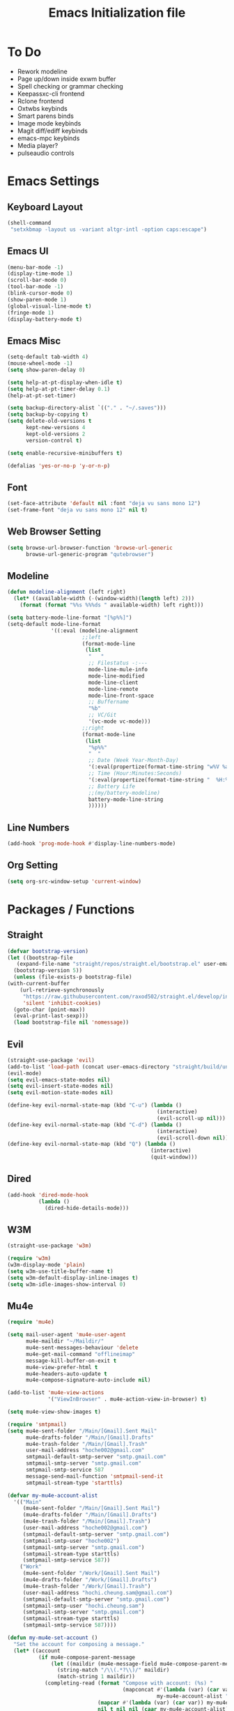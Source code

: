 #+TITLE: Emacs Initialization file
* To Do
  - Rework modeline
  - Page up/down inside exwm buffer
  - Spell checking or grammar checking
  - Keepassxc-cli frontend
  - Rclone frontend
  - Oxtwbs keybinds
  - Smart parens binds
  - Image mode keybinds
  - Magit diff/ediff keybinds
  - emacs-mpc keybinds
  - Media player?
  - pulseaudio controls
* Emacs Settings
** Keyboard Layout
   #+begin_src emacs-lisp
	 (shell-command
	  "setxkbmap -layout us -variant altgr-intl -option caps:escape")
   #+end_src

** Emacs UI
    #+begin_src emacs-lisp
	  (menu-bar-mode -1)
	  (display-time-mode 1)
	  (scroll-bar-mode 0)
	  (tool-bar-mode -1)
	  (blink-cursor-mode 0)
	  (show-paren-mode 1)
	  (global-visual-line-mode t)
	  (fringe-mode 1)
	  (display-battery-mode t)
   #+end_src

** Emacs Misc
    #+begin_src emacs-lisp
	  (setq-default tab-width 4)
	  (mouse-wheel-mode -1)
	  (setq show-paren-delay 0)

	  (setq help-at-pt-display-when-idle t)
	  (setq help-at-pt-timer-delay 0.1)
	  (help-at-pt-set-timer)

	  (setq backup-directory-alist `(("." . "~/.saves")))
	  (setq backup-by-copying t)
	  (setq delete-old-versions t
			kept-new-versions 4
			kept-old-versions 2
			version-control t)

	  (setq enable-recursive-minibuffers t)

	  (defalias 'yes-or-no-p 'y-or-n-p)
    #+end_src

** Font
    #+begin_src emacs-lisp
      (set-face-attribute 'default nil :font "deja vu sans mono 12")
      (set-frame-font "deja vu sans mono 12" nil t)
    #+end_src
    
** Web Browser Setting
    #+begin_src emacs-lisp
	  (setq browse-url-browser-function 'browse-url-generic
			browse-url-generic-program "qutebrowser")
    #+end_src

** Modeline
   #+begin_src emacs-lisp
	 (defun modeline-alignment (left right)
	   (let* ((available-width (-(window-width)(length left) 2)))
		 (format (format "%%s %%%ds " available-width) left right)))

	 (setq battery-mode-line-format "[%p%%]")
	 (setq-default mode-line-format
				   '((:eval (modeline-alignment
							 ;;left
							 (format-mode-line
							  (list
							   "   "
							   ;; Filestatus -:---
							   mode-line-mule-info
							   mode-line-modified
							   mode-line-client
							   mode-line-remote
							   mode-line-front-space
							   ;; Buffername
							   "%b"
							   ;; VC/Git
							   '(vc-mode vc-mode)))
							 ;;right
							 (format-mode-line
							  (list
							   "%p%%"
							   "  "
							   ;; Date (Week Year-Month-Day)
							   '(:eval(propertize(format-time-string "w%V %a %d/%h")))
							   ;; Time (Hour:Minutes:Seconds)
							   '(:eval(propertize(format-time-string "  %H:%M  ")))
							   ;; Battery Life
							   ;;(my/battery-modeline)
							   battery-mode-line-string
							   ))))))

   #+end_src

** Line Numbers
   #+begin_src emacs-lisp
	 (add-hook 'prog-mode-hook #'display-line-numbers-mode)
   #+end_src

** Org Setting
   #+begin_src emacs-lisp
	 (setq org-src-window-setup 'current-window)
   #+end_src

* Packages / Functions

** Straight
   #+begin_src emacs-lisp
     (defvar bootstrap-version)
     (let ((bootstrap-file
	    (expand-file-name "straight/repos/straight.el/bootstrap.el" user-emacs-directory))
	   (bootstrap-version 5))
       (unless (file-exists-p bootstrap-file)
	 (with-current-buffer
	     (url-retrieve-synchronously
	      "https://raw.githubusercontent.com/raxod502/straight.el/develop/install.el"
	      'silent 'inhibit-cookies)
	   (goto-char (point-max))
	   (eval-print-last-sexp)))
       (load bootstrap-file nil 'nomessage))
   #+end_src

** Evil
   #+begin_src emacs-lisp
	 (straight-use-package 'evil)
	 (add-to-list 'load-path (concat user-emacs-directory "straight/build/undo-tree"))
	 (evil-mode)
	 (setq evil-emacs-state-modes nil)
	 (setq evil-insert-state-modes nil)
	 (setq evil-motion-state-modes nil)

	 (define-key evil-normal-state-map (kbd "C-u") (lambda ()
													 (interactive)
													 (evil-scroll-up nil)))
	 (define-key evil-normal-state-map (kbd "C-d") (lambda ()
													 (interactive)
													 (evil-scroll-down nil)))
	 (define-key evil-normal-state-map (kbd "Q") (lambda ()
												   (interactive)
												   (quit-window)))
   #+end_src

** Dired
   #+begin_src emacs-lisp
	 (add-hook 'dired-mode-hook
			   (lambda ()
				 (dired-hide-details-mode)))
   #+end_src

** W3M
   #+begin_src emacs-lisp
	 (straight-use-package 'w3m)

	 (require 'w3m)
	 (w3m-display-mode 'plain)
	 (setq w3m-use-title-buffer-name t)
	 (setq w3m-default-display-inline-images t)
	 (setq w3m-idle-images-show-interval 0)
   #+end_src

** Mu4e
   #+begin_src emacs-lisp
	 (require 'mu4e)

	 (setq mail-user-agent 'mu4e-user-agent
		   mu4e-maildir "~/Maildir/"
		   mu4e-sent-messages-behaviour 'delete
		   mu4e-get-mail-command "offlineimap"
		   message-kill-buffer-on-exit t
		   mu4e-view-prefer-html t
		   mu4e-headers-auto-update t
		   mu4e-compose-signature-auto-include nil)

	 (add-to-list 'mu4e-view-actions
				  '("ViewInBrowser" . mu4e-action-view-in-browser) t)

	 (setq mu4e-view-show-images t)

	 (require 'smtpmail)
	 (setq mu4e-sent-folder "/Main/[Gmail].Sent Mail"
		   mu4e-drafts-folder "/Main/[Gmail].Drafts"
		   mu4e-trash-folder "/Main/[Gmail].Trash"
		   user-mail-address "hoche002@gmail.com"
		   smtpmail-default-smtp-server "smtp.gmail.com"
		   smtpmail-smtp-server "smtp.gmail.com"
		   smtpmail-smtp-service 587
		   message-send-mail-function 'smtpmail-send-it
		   smtpmail-stream-type 'starttls)

	 (defvar my-mu4e-account-alist
	   '(("Main"
		  (mu4e-sent-folder "/Main/[Gmail].Sent Mail")
		  (mu4e-drafts-folder "/Main/[Gmail].Drafts")
		  (mu4e-trash-folder "/Main/[Gmail].Trash")
		  (user-mail-address "hoche002@gmail.com")
		  (smtpmail-default-smtp-server "smtp.gmail.com")
		  (smtpmail-smtp-user "hoche002")
		  (smtpmail-smtp-server "smtp.gmail.com")
		  (smtpmail-stream-type starttls)
		  (smtpmail-smtp-service 587))
		 ("Work"
		  (mu4e-sent-folder "/Work/[Gmail].Sent Mail")
		  (mu4e-drafts-folder "/Work/[Gmail].Drafts")
		  (mu4e-trash-folder "/Work/[Gmail].Trash")
		  (user-mail-address "hochi.cheung.sam@gmail.com")
		  (smtpmail-default-smtp-server "smtp.gmail.com")
		  (smtpmail-smtp-user "hochi.cheung.sam")
		  (smtpmail-smtp-server "smtp.gmail.com")
		  (smtpmail-stream-type starttls)
		  (smtpmail-smtp-service 587))))

	 (defun my-mu4e-set-account ()
	   "Set the account for composing a message."
	   (let* ((account
			   (if mu4e-compose-parent-message
				   (let ((maildir (mu4e-message-field mu4e-compose-parent-message :maildir)))
					 (string-match "/\\(.*?\\)/" maildir)
					 (match-string 1 maildir))
				 (completing-read (format "Compose with account: (%s) "
										  (mapconcat #'(lambda (var) (car var))
													 my-mu4e-account-alist "/"))
								  (mapcar #'(lambda (var) (car var)) my-mu4e-account-alist)
								  nil t nil nil (caar my-mu4e-account-alist))))
			  (account-vars (cdr (assoc account my-mu4e-account-alist))))
		 (if account-vars
			 (mapc #'(lambda (var)
					   (set (car var) (cadr var)))
				   account-vars)
		   (error "No email account found"))))

	 (add-hook 'mu4e-compose-pre-hook 'my-mu4e-set-account)

	 (defun mu4e-view (msg)
	   (mu4e~view-define-mode)
	   (unless (mu4e~view-mark-as-read-maybe msg)
		 (my/mu4e-w3m-display msg)))

	 (defun my/mu4e-w3m-display (msg)
	   (when (get-buffer mu4e~view-buffer-name)
		 (progn
		   (switch-to-buffer mu4e~view-buffer-name)
		   (kill-buffer)))
	   (w3m-browse-url (concat "file://" (mu4e~write-body-to-html msg)))
	   (rename-buffer mu4e~view-buffer-name)
	   (select-window (get-buffer-window (get-buffer "*mu4e-headers*"))))
   #+end_src

*** Keybinds
	#+begin_src emacs-lisp
	  (require 'evil)
	  (evil-define-key 'normal 'evil-normal-state-map
		(kbd "C-x m") 'mu4e)
	  (evil-define-key 'normal mu4e-main-mode-map
		(kbd "j") 'mu4e~headers-jump-to-maildir
		(kbd "s") 'mu4e-headers-search
		(kbd "C") 'mu4e-compose-new)
	#+end_src

** Hydra
   #+begin_src emacs-lisp
	 (straight-use-package 'hydra)
   #+end_src

*** Hydra-window
	#+begin_src emacs-lisp
	  (defhydra hydra-window ()
		"window-menu"
		("w" other-window "toggle")
		("c" delete-window "delete")
		("x" delete-other-windows "xor")
		("TAB" previous-buffer "prev")
		("s" split-window-below "split-below")
		("v" split-window-right "split-right")
		("0" balance-windows "balance")
		(")" balance-windows-area "area")
		("l" enlarge-window-horizontally "hor+")
		("h" shrink-window-horizontally "hor-")
		("k" enlarge-window "hor+")
		("j" shrink-window "hor+"))

	  (global-set-key (kbd "C-q") 'hydra-window/body)
	#+end_src

** Ivy
   #+begin_src emacs-lisp
     (straight-use-package 'ivy)
     (ivy-mode)
   #+end_src

*** Counsel
    #+begin_src emacs-lisp
      (straight-use-package 'counsel)
      (global-set-key (kbd "M-x") 'counsel-M-x)
      (global-set-key (kbd "C-x C-f") 'counsel-find-file)
      (global-set-key (kbd "<f1> f") 'counsel-describe-function)
      (global-set-key (kbd "<f1> v") 'counsel-describe-variable)
      (global-set-key (kbd "<f1> l") 'counsel-find-library)
      (global-set-key (kbd "<f2> i") 'counsel-info-lookup-symbol)
      (global-set-key (kbd "<f2> u") 'counsel-unicode-char)
    #+end_src

*** Swiper
    #+begin_src emacs-lisp
      (straight-use-package 'swiper)
      (global-set-key (kbd "\C-s") 'swiper)
    #+end_src

** Avy
   #+begin_src emacs-lisp
     (straight-use-package 'avy)
   #+end_src

** Which Key
   #+begin_src emacs-lisp
     (straight-use-package 'which-key)
     (which-key-mode)
     (setq which-key-show-prefix 'left)
   #+end_src

** Colorschemes

*** Gruvbox Theme
    #+begin_src emacs-lisp
      (straight-use-package 'gruvbox-theme)
    #+end_src

*** Spacemacs Theme
    #+begin_src emacs-lisp
      (straight-use-package 'spacemacs-theme)
    #+end_src
   
*** Ample Theme
	#+begin_src emacs-lisp
	  (straight-use-package 'ample-theme)
	#+end_src

*** Doom Theme
	#+begin_src emacs-lisp
	  (straight-use-package 'doom-themes)
	  ;;(doom-themes-org-config)
	#+end_src

*** Load Scheme
    #+begin_src emacs-lisp
      (load-theme 'spacemacs-dark t)
    #+end_src

** Code Completion
*** Yasnippet
	#+begin_src emacs-lisp
	  (straight-use-package 'yasnippet)
	  (add-to-list 'load-path
				   "~/.emacs.d/plugins/yasnippet")
	  (require 'yasnippet)
	  (yas-global-mode 1)
	#+end_src

*** Company
	#+begin_src emacs-lisp
	  (straight-use-package 'company)
	  (add-hook 'after-init-hook 'global-company-mode)
	#+end_src
	
*** Company-lsp
   #+begin_src emacs-lisp
	   (straight-use-package 'company-lsp)
	   (require 'company-lsp)
	   (push 'company-lsp company-backends)
	   (setq company-lsp-cache-candidates t)
	   (setq company-lsp-async t)
	   (setq company-lsp-enable-snippet t)
   #+end_src

** ESS
   #+begin_src emacs-lisp
	 (straight-use-package 'ess)
	 (require 'ess-r-mode)
   #+end_src

** Org-babel
   #+begin_src emacs-lisp
	 (org-babel-do-load-languages
	  'org-babel-load-languages
	  '((R . t)))
   #+end_src

** Magit
   #+begin_src emacs-lisp
	 (straight-use-package 'magit)
   #+end_src

*** Keybinds
	#+begin_src emacs-lisp
	  (require 'evil)
	  (evil-define-key 'normal 'evil-normal-state-map
		(kbd "C-x g") 'magit-status)
	  (evil-define-key 'normal magit-mode-map
		(kbd "j") 'magit-section-forward
		(kbd "k") 'magit-section-backward
		(kbd "p") 'magit-pull
		(kbd "s") 'magit-stage-file
		(kbd "u") 'magit-unstage-file
		(kbd "c") 'magit-commit
		(kbd "m") 'magit-merge
		(kbd "P") 'magit-push
		(kbd "f") 'magit-fetch
		(kbd "l") 'magit-log
		(kbd "i") 'magit-gitignore
		(kbd "r") 'magit-refresh
		(kbd "g") 'beginning-of-buffer
		(kbd "G") 'end-of-buffer
		(kbd "M") 'magit-remote
		(kbd "d") 'magit-diff
		(kbd "b") 'magit-branch
		(kbd "R") 'magit-reset
		(kbd "Q") 'magit-mode-bury-buffer)
	#+end_src
	
** Org Bullets
   #+begin_src emacs-lisp
     (straight-use-package 'org-bullets)
     (defun org-bullet-mode()
       (org-bullets-mode 1))
     (add-hook 'org-mode-hook 'org-bullet-mode)
   #+end_src
   
** Aggressive Indent
   #+begin_src emacs-lisp
     (straight-use-package 'aggressive-indent)
     (add-hook 'emacs-lisp-mode-hook #'aggressive-indent-mode)
   #+end_src

** Pdf Tools
   #+begin_src emacs-lisp
     (straight-use-package 'pdf-tools)
     (pdf-tools-install)
     (add-to-list 'auto-mode-alist '("\\.pdf\\'" . pdf-view-mode))
   #+end_src

*** Keybinds
	#+begin_src emacs-lisp
	  (require 'evil)
	  (evil-define-key 'normal pdf-view-mode-map
		(kbd "j") 'pdf-view-scroll-up-or-next-page
		(kbd "k") 'pdf-view-scroll-down-or-previous-page
		(kbd "C-j") 'pdf-view-next-line-or-next-page
		(kbd "C-k") 'pdf-view-previous-line-or-previous-page
		(kbd "J") 'pdf-view-next-page-command
		(kbd "K") 'pdf-view-previous-page-command
		(kbd "h") 'image-backward-hscroll
		(kbd "l") 'image-forward-hscroll
		(kbd "f") 'pdf-view-goto-page
		(kbd "r") 'pdf-view-revert-buffer
		(kbd "=") 'pdf-view-enlarge
		(kbd "+") 'pdf-view-enlarge
		(kbd "-") 'pdf-view-shrink
		(kbd "0") 'pdf-view-scale-reset
		(kbd "H") 'pdf-view-fit-height-to-window
		(kbd "W") 'pdf-view-fit-width-to-window
		(kbd "P") 'pdf-view-fit-page-to-window
		(kbd "/") 'isearch-forward-word
		(kbd "n") 'isearch-repeat-forward
		(kbd "N") 'isearch-repeat-backward
		(kbd "G") 'pdf-view-first-page
		(kbd "o") 'pdf-outline)
	#+end_src

** Rainbow Delimiters
   #+begin_src emacs-lisp
     (straight-use-package 'rainbow-delimiters)
     (add-hook 'prog-mode-hook #'rainbow-delimiters-mode)
   #+end_src

** Ox Twbs
   #+begin_src emacs-lisp
     (straight-use-package 'ox-twbs)
   #+end_src

** Smart Parens
   #+begin_src emacs-lisp
	 (straight-use-package 'smartparens)
	 (require 'smartparens-config)
	 (add-hook 'org-mode-hook #'smartparens-mode)
	 (add-hook 'prog-mode-hook #'smartparens-mode)
	 ;;(sp-local-pair 'c-mode "'" nil :actions :rem)
	 ;;(sp-local-pair 'c-mode "'" "'")
	 (sp-local-pair 'emacs-lisp-mode "`" "'")
	 (setq-default sp-escape-quotes-after-insert nil)
	 ;;Symbol's function definition is void: sp-local-pair
   #+end_src
   
** Flycheck
   #+begin_src emacs-lisp
	 (straight-use-package 'flycheck)
	 (global-flycheck-mode)
	 (with-eval-after-load 'flycheck
	   (setq-default flycheck-disabled-checkers '(emacs-lisp-checkdoc)))
   #+end_src

** Lsp-mode
   #+begin_src emacs-lisp
	 (straight-use-package 'lsp-mode)
	 (require 'lsp-mode)
	 (add-hook 'c++-mode-hook #'lsp)
	 (add-hook 'c-mode-hook #'lsp)
	 (add-hook 'java-mode-hook #'lsp)
	 (add-hook 'lsp-mode-hook #'lsp)
	 (add-hook 'haskell-mode-hook #'lsp)
	 (add-hook 'python-mode-hook #'lsp)
   #+end_src

*** Dap-mode
	#+begin_src emacs-lisp
	  (straight-use-package 'dap-mode)
	  (dap-mode 1)
	  (dap-ui-mode 1)
	  (dap-tooltip-mode 1)
	  (tooltip-mode 1)
	#+end_src

*** Ccls
   #+begin_src emacs-lisp
	 (with-eval-after-load 'lsp
	   (straight-use-package 'ccls)
	   (require 'ccls)
	   (setq ccls-executable "/usr/bin/ccls")
	   (add-hook 'c-mode-hook #'lsp)
	   (add-hook 'objc-mode-hook #'lsp)
	   (add-hook 'c++-mode-hook #'lsp))
   #+end_src

*** Lsp-java
   #+begin_src emacs-lisp
	 (with-eval-after-load 'lsp
	   (straight-use-package 'lsp-java)
	   (require 'dap-java)
	   (require 'lsp-java))
   #+end_src

*** Lsp-haskell
	#+begin_src emacs-lisp
	  (with-eval-after-load 'lsp
		(straight-use-package 'lsp-haskell)
		(require 'lsp-haskell))
	#+end_src

*** Lsp-tex
	#+begin_src emacs-lisp
	  (require 'lsp-mode)
	  (lsp-register-client
	   (make-lsp-client :new-connection (lsp-stdio-connection "digestif")
						:major-modes '(latex-mode plain-tex-mode)
						:server-id 'digestif))
	  (add-to-list 'lsp-language-id-configuration '(latex-mode . "latex"))
	  (add-to-list 'lsp-language-id-configuration '(plain-tex-mode . "plaintex"))

	  (require 'company-lsp)
	  (add-to-list 'company-lsp-filter-candidates '(digestif . nil))
	#+end_src

*** Lsp-r
	#+begin_src emacs-lisp
	  (lsp-register-client
	   (make-lsp-client :new-connection
						(lsp-stdio-connection '("R" "--slave" "-e" "languageserver::run()"))
						:major-modes '(ess-r-mode inferior-ess-r-mode)
						:server-id 'lsp-R))
	#+end_src

*** Lsp-python
	#+begin_src emacs-lisp
	  (with-eval-after-load 'lsp
		(require 'dap-python))
	#+end_src

** COMMENT Octave-mode
   #+begin_src emacs-lisp
	 (setq auto-mode-alist
		   (cons '("\\.m$" . octave-mode) auto-mode-alist))

	 (add-hook 'octave-mode-hook
			   (lambda()
				 (abbrev-mode 1)
				 (if (eq window-system 'x)
					 (font-lock-mode 1))))
   #+end_src
   
** COMMENT AUCTex
   #+begin_src emacs-lisp
	 (straight-use-package 'auctex)
	 (setq TeX-auto-save t)
	 (setq TeX-parse-self t)
	 (setq Tex-save-query nil)
	 (setq TeX-PDF-mode t)
	 (setq-default TeX-master nil)
	 (require 'reftex)
	 (add-hook 'LaTeX-mode-hook 'turn-on-reftex)
	 (add-hook 'latex-mode-hook 'turn-on-reftex)
   #+end_src

** Exwm
   #+begin_src emacs-lisp
	 (straight-use-package 'exwm)
	 (server-start)
	 (require 'exwm)

	 (setq exwm-workspace-number 4)
	 (setq ediff-window-setup-function 'ediff-setup-window-plain)

	 (add-hook 'exwm-update-class-hook
			   (lambda ()
				 (unless (or (string-prefix-p "sun-awt-X11-" exwm-instance-name)
							 (string= "gimp" exwm-instance-name))
				   (exwm-workspace-rename-buffer exwm-class-name))))
	 (add-hook 'exwm-update-title-hook
			   (lambda ()
				 (when (or (not exwm-instance-name)
						   (string-prefix-p "sun-awt-X11-" exwm-instance-name)
						   (string= "gimp" exwm-instance-name))
				   (exwm-workspace-rename-buffer exwm-title))))

	 (setq exwm-input-global-keys
		   `(
			 ;; [s-r] Exit char-mode and fullscreen mode
			 ([?\s-r] . exwm-reset)
			 ;; [s-w] Switch workspace interactively
			 ([?\s-w] . exwm-workspace-switch)
			 ;; [s-%d] Switch to a workspace by its index
			 ,@(mapcar (lambda (i)
						 `(,(kbd (format "s-%d" i)) .
						   (lambda ()
							 (interactive)
							 (exwm-workspace-switch-create ,i))))
					   (number-sequence 0 9))
			 ;; [s-&][M-&] Launch applications 
			 ([?\s-&] . (lambda (command)
						  (interactive (list (read-shell-command "$ ")))
						  (start-process-shell-command command nil command)))
			 ;; Bind "s-<f2>" to "slock", a simple X display locker.
			 ([s-f2] . (lambda ()
						 (interactive)
						 (start-process "" nil "/usr/bin/slock")))))

	 (define-key exwm-mode-map [?\C-q] #'exwm-input-send-next-key)

	 (setq exwm-input-simulation-keys
		   '(
			 ;; movement
			 ([?\C-b] . [left])
			 ([?\M-b] . [C-left])
			 ([?\C-f] . [right])
			 ([?\M-f] . [C-right])
			 ([?\C-p] . [up])
			 ([?\C-n] . [down])
			 ([?\C-a] . [home])
			 ([?\C-e] . [end])
			 ([?\M-v] . [prior])
			 ([?\C-v] . [next])
			 ([?\C-d] . [delete])
			 ([?\C-k] . [S-end delete])
			 ;; cut/paste.
			 ([?\C-w] . [?\C-x])
			 ([?\M-w] . [?\C-c])
			 ([?\C-y] . [?\C-v])
			 ;; search
			 ([?\C-s] . [?\C-f])))

	 (exwm-enable)
   #+end_src

** COMMENT My/Battery Echo
   #+begin_src emacs-lisp
	 (defun my/battery-modeline ()
	   (setq my/battery-echo-area-format "[%p%b]")
	   (if (and my/battery-echo-area-format battery-status-function)
		   (battery-format my/battery-echo-area-format
						   (funcall battery-status-function))
		 "[N/A]"))
   #+end_src

** My/Set Brightness
   #+begin_src emacs-lisp 
	 (defun my/set-brightness()
	   (interactive)

	   (setq my/max-brightness-file "/sys/class/backlight/intel_backlight/max_brightness")
	   (setq my/brightness-file "/sys/class/backlight/intel_backlight/brightness")

	   (let* ((my/max-brightness
			   (string-to-number(f-read-text my/max-brightness-file)))
			  (my/brightness-ratio
			   (/ (string-to-number(read-from-minibuffer "Brightness 0-100: ")) 100.0))
			  (my/brightness
			   (floor(* my/max-brightness my/brightness-ratio))))
		 (shell-command
		  (concat "echo " (number-to-string my/brightness) " > " my/brightness-file))))

   #+end_src

** Pulseaudio-control
   #+begin_src emacs-lisp
	 (straight-use-package 'pulseaudio-control)
   #+end_src
